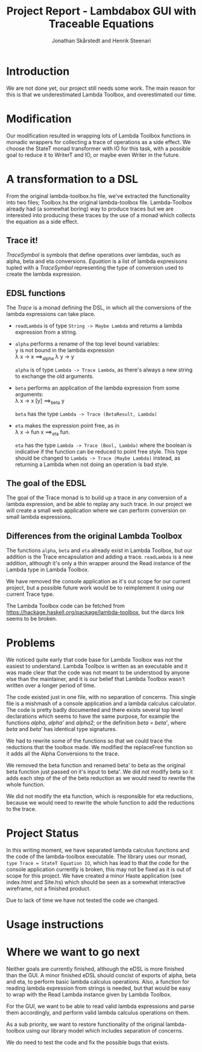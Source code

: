 #+LATEX_HEADER: \usepackage{listings} \usepackage{mathtools} \lstset{language=Haskell}

#+TITLE: Project Report - Lambdabox GUI with Traceable Equations
#+AUTHOR: Jonathan Skårstedt and Henrik Steenari
#+EMAIL: jonathan.skarstedt@gmail.com, hugosteenari@gmail.com
#+OPTIONS: toc:nil

* Introduction
We are not done yet, our project still needs some work. The main reason for 
this is that we underestimated Lambda Toolbox, and overestimated our time.

* Modification
Our modification resulted in wrapping lots of Lambda Toolbox functions in monadic
wrappers for collecting a trace of operations as a side effect. We choose 
the StateT monad transformer with IO for this task, with a possible goal 
to reduce it to WriterT and IO, or maybe even Writer in the future.

* A transformation to a DSL
From the original lambda-toolbox.hs file, we've extracted the functionality
into two files; Toolbox.hs the original lambda-toolbox file. Lambda-Toolbox
already had (a somewhat boring) way to produce traces but we are interested
into producing these traces by the use of a monad which collects the equation
as a side effect. 

** Trace it!
\begin{lstlisting}
data TraceSymbol = ... 
data Lambda = Func String Lambda | Expr [Lambda] | Name String
type Equation = [(TraceSymbol, Lambda)]
type Trace = StateT Equation IO
\end{lstlisting}

\emph{TraceSymbol} is symbols that define operations over lambdas, such as
alpha, beta and eta conversions. \emph{Equation} is a list of lambda 
expresisons tupled with a \emph{TraceSymbol} representing the type of 
conversion used to create the lambda expression. 

** EDSL functions 
The \emph{Trace} is a monad defining the DSL, in which all the conversions of
the lambda expressions can take place. 

\begin{lstlisting}
alpha :: Lambda -> Trace Lambda
beta :: Lambda -> Trace (BetaResult, Lambda)
eta :: Lambda -> Trace (Bool, Lambda)
\end{lstlisting}

+ =readLambda= is of type =String -> Maybe Lambda= and 
  returns a lambda expression from a string.

+ =alpha= performs a rename of the top level bound variables: \\
  y is not bound in the lambda expression \\
  \lambda x \rightarrow x \Longrightarrow_{alpha} \lambda y \rightarrow y

  =alpha= is of type =Lambda -> Trace Lambda=, as there's always a
  new string to exchange the old arguments.

+ =beta= performs an application of the lambda expression from some 
  arguments: \\
  \lambda x -> x [y] \Longrightarrow_{beta} y

  =beta= has the type =Lambda -> Trace (BetaResult, Lambda)=

+ =eta= makes the expression point free, as in \\
  \lambda x \rightarrow fun x \Longrightarrow_{eta} fun.

  =eta= has the type =Lambda -> Trace (Bool, Lambda)= where the boolean
  is indicative if the function can be reduced to point free style. This type
  should be changed to =Lambda -> Trace (Maybe Lambda)= instead, as
  returning a Lambda when not doing an operation is bad style.

** The goal of the EDSL
The goal of the Trace monad is to build up a trace in any conversion of a  
lambda expression, and be able to replay any such trace. In our project we 
will create a small web application where we can perform conversion on small
lambda expressions.

** Differences from the original Lambda Toolbox
The functions =alpha=, =beta= and =eta= already exist in Lambda Toolbox, but
our addition is the Trace encapsulation and adding a trace. =readLambda= is 
a new addition, although it's only a thin wrapper around the Read instance 
of the Lambda type in Lambda Toolbox.

We have removed the console application as it's out scope for our current 
project, but a possible future work would be to reimplement it using our 
current Trace type. 

The Lambda Toolbox code can be fetched from 
https://hackage.haskell.org/package/lambda-toolbox, but the darcs link seems
to be broken.

* Problems 
We noticed quite early that code base for Lambda Toolbox was not the easiest 
to understand. Lambda Toolbox is written as an executable and it was made 
clear that the code was not meant to be understood by anyone else than the 
maintainer, and it is our belief that Lambda Toolbox wasn't written over a 
longer period of time.

The code existed just in one file, with no separation of concerns. This single
file is a mishmash of a console application and a lambda calculus calculator.
The code is pretty badly documented and there exists several top level 
declarations which seems to have the same purpose, for example the functions 
\emph{alpha}, \emph{alpha'} and \emph{alpha2}; or the definition 
\emph{beta = beta'}, where \emph{beta} and \emph{beta'} has identical 
type signatures.

We had to rewrite some of the functions so that we could trace the reductions
that the toolbox made. We modified the replaceFree function so it adds all the
Alpha Conversions to the trace.

We removed the beta function and renamed beta' to beta as the original
beta function just passed on it's input to beta'. We did not modify beta so it
adds each step of the of the beta reduction as we would need to rewrite the
whole function.

We did not modify the eta function, which is responsible for eta reductions,
because we would need to rewrite the whole function to add the reductions to
the trace.

* Project Status
In this writing moment, we have separated lambda calculus functions and 
the code of the lambda-toolbox executable. The library uses our monad, 
=type Trace = StateT Equation IO=, which has lead to that the code for the 
console application currently is broken, this may not be fixed as 
it is out of scope for this project. We have created a minor Haste
application (see index.html and Site.hs) which should be seen as a somewhat 
interactive wireframe, not a finished product.

Due to lack of time we have not tested the code we changed.

* Usage instructions


* Where we want to go next
Neither goals are currently finished, although the eDSL is more finished than 
the GUI. A minor finished eDSL should concist of exports of alpha, beta and 
eta, to perform basic lambda calculus operations. Also, a function for reading
lambda expression from strings is needed, but that would be easy to wrap with
the Read Lambda instance given by Lambda Toolbox.

For the GUI, we want to be able to read valid lambda expressions and parse 
them accordingly, and perform valid lambda calculus operations on them.

As a sub priority, we want to restore functionality of the original 
lambda-toolbox using our library model which includes separation of concerns.

We do need to test the code and fix the possible bugs that exists.
